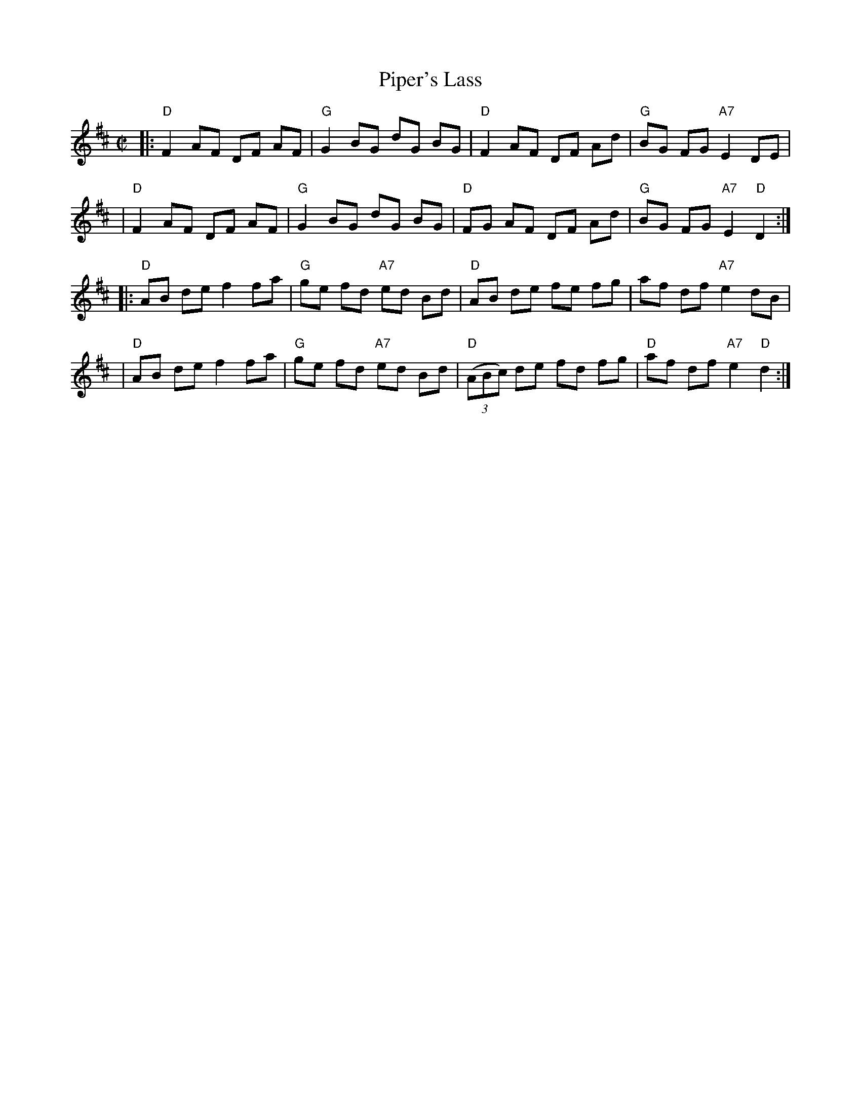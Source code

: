 X: 98
T: Piper's Lass
R: reel
Z: 2012 John Chambers <jc:trillian.mit.edu>
B: NEFR 98
M: C|
L: 1/8
K: D
|:"D"F2 AF DF AF | "G"G2 BG dG BG | "D"F2 AF DF Ad | "G"BG FG "A7"E2 DE |
| "D"F2 AF DF AF | "G"G2 BG dG BG | "D"FG AF DF Ad | "G"BG FG "A7"E2 "D"D2 :|
|:"D"AB de f2 fa | "G"ge fd "A7"ed Bd | "D"AB de fe fg | af df "A7"e2 dB |
| "D"AB de f2 fa | "G"ge fd "A7"ed Bd | "D"((3ABc) de fd fg | "D"af df "A7"e2 "D"d2 :|
